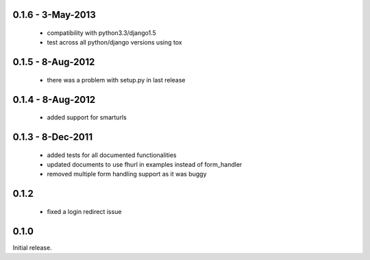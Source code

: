 0.1.6 - 3-May-2013
==================

 * compatibility with python3.3/django1.5
 * test across all python/django versions using tox

0.1.5 - 8-Aug-2012
==================

 * there was a problem with setup.py in last release

0.1.4 - 8-Aug-2012
==================

 * added support for smarturls

0.1.3 - 8-Dec-2011
==================

 * added tests for all documented functionalities
 * updated documents to use fhurl in examples instead of form_handler
 * removed multiple form handling support as it was buggy

0.1.2
=====

 * fixed a login redirect issue

0.1.0
=====

Initial release.

